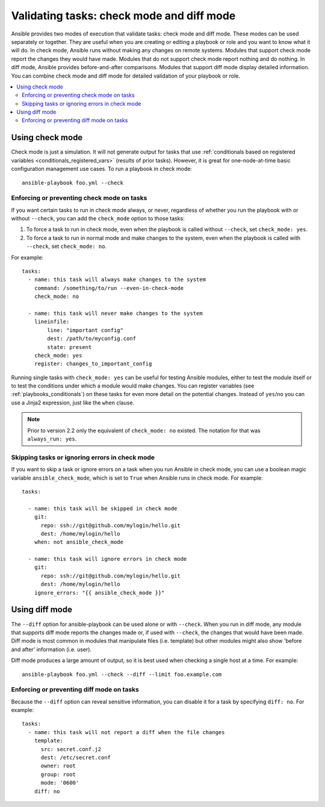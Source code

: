 .. _check_mode_dry:

******************************************
Validating tasks: check mode and diff mode
******************************************

Ansible provides two modes of execution that validate tasks: check mode and diff mode. These modes can be used separately or together. They are useful when you are creating or editing a playbook or role and you want to know what it will do. In check mode, Ansible runs without making any changes on remote systems. Modules that support check mode report the changes they would have made. Modules that do not support check mode report nothing and do nothing. In diff mode, Ansible provides before-and-after comparisons. Modules that support diff mode display detailed information. You can combine check mode and diff mode for detailed validation of your playbook or role.

.. contents::
   :local:

Using check mode
================

Check mode is just a simulation. It will not generate output for tasks that use :ref:`conditionals based on registered variables <conditionals_registered_vars>` (results of prior tasks). However, it is great for one-node-at-time basic configuration management use cases. To run a playbook in check mode::

    ansible-playbook foo.yml --check

.. _forcing_to_run_in_check_mode:

Enforcing or preventing check mode on tasks
-------------------------------------------

.. versionadded:: 2.2

If you want certain tasks to run in check mode always, or never, regardless of whether you run the playbook with or without ``--check``, you can add the ``check_mode`` option to those tasks:

1. To force a task to run in check mode, even when the playbook is called without ``--check``, set ``check_mode: yes``.
2. To force a task to run in normal mode and make changes to the system, even when the playbook is called with ``--check``, set ``check_mode: no``.

For example::

  tasks:
    - name: this task will always make changes to the system
      command: /something/to/run --even-in-check-mode
      check_mode: no

    - name: this task will never make changes to the system
      lineinfile:
          line: "important config"
          dest: /path/to/myconfig.conf
          state: present
      check_mode: yes
      register: changes_to_important_config

Running single tasks with ``check_mode: yes`` can be useful for testing Ansible modules, either to test the module itself or to test the conditions under which a module would make changes. You can register variables (see :ref:`playbooks_conditionals`) on these tasks for even more detail on the potential changes. Instead of ``yes``/``no`` you can use a Jinja2 expression, just like the ``when`` clause.

.. note:: Prior to version 2.2 only the equivalent of ``check_mode: no`` existed. The notation for that was ``always_run: yes``.

Skipping tasks or ignoring errors in check mode
-----------------------------------------------

.. versionadded:: 2.1

If you want to skip a task or ignore errors on a task when you run Ansible in check mode,
you can use a boolean magic variable ``ansible_check_mode``, which is set to ``True`` when Ansible runs in check mode. For example::

  tasks:

    - name: this task will be skipped in check mode
      git:
        repo: ssh://git@github.com/mylogin/hello.git
        dest: /home/mylogin/hello
      when: not ansible_check_mode

    - name: this task will ignore errors in check mode
      git:
        repo: ssh://git@github.com/mylogin/hello.git
        dest: /home/mylogin/hello
      ignore_errors: "{{ ansible_check_mode }}"

.. _diff_mode:

Using diff mode
===============

The ``--diff`` option for ansible-playbook can be used alone or with ``--check``. When you run in diff mode, any module that supports diff mode reports the changes made or, if used with ``--check``, the changes that would have been made. Diff mode is most common in modules that manipulate files (i.e. template) but other modules might also show 'before and after' information (i.e. user).

Diff mode produces a large amount of output, so it is best used when checking a single host at a time. For example::

    ansible-playbook foo.yml --check --diff --limit foo.example.com

.. versionadded:: 2.4

Enforcing or preventing diff mode on tasks
------------------------------------------

Because the ``--diff`` option can reveal sensitive information, you can disable it for a task by specifying ``diff: no``. For example::

  tasks:
    - name: this task will not report a diff when the file changes
      template:
        src: secret.conf.j2
        dest: /etc/secret.conf
        owner: root
        group: root
        mode: '0600'
      diff: no
